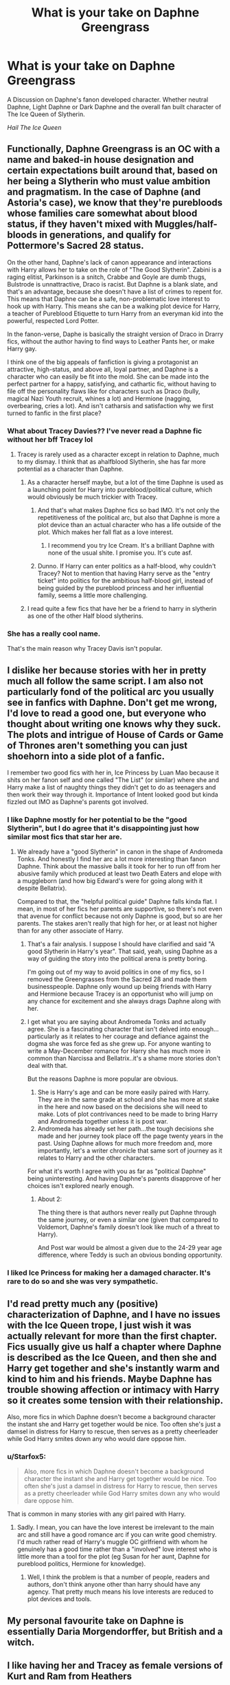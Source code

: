 #+TITLE: What is your take on Daphne Greengrass

* What is your take on Daphne Greengrass
:PROPERTIES:
:Author: Ares_Ignis
:Score: 9
:DateUnix: 1570361694.0
:DateShort: 2019-Oct-06
:FlairText: Discussion
:END:
A Discussion on Daphne's fanon developed character. Whether neutral Daphne, Light Daphne or Dark Daphne and the overall fan built character of The Ice Queen of Slytherin.

/Hail The Ice Queen/


** Functionally, Daphne Greengrass is an OC with a name and baked-in house designation and certain expectations built around that, based on her being a Slytherin who must value ambition and pragmatism. In the case of Daphne (and Astoria's case), we know that they're purebloods whose families care somewhat about blood status, if they haven't mixed with Muggles/half-bloods in generations, and qualify for Pottermore's Sacred 28 status.

On the other hand, Daphne's lack of canon appearance and interactions with Harry allows her to take on the role of "The Good Slytherin". Zabini is a raging elitist, Parkinson is a snitch, Crabbe and Goyle are dumb thugs, Bulstrode is unnattractive, Draco is racist. But Daphne is a blank slate, and that's an advantage, because she doesn't have a list of crimes to repent for. This means that Daphne can be a safe, non-problematic love interest to hook up with Harry. This means she can be a walking plot device for Harry, a teacher of Pureblood Etiquette to turn Harry from an everyman kid into the powerful, respected Lord Potter.

In the fanon-verse, Daphe is basically the straight version of Draco in Drarry fics, without the author having to find ways to Leather Pants her, or make Harry gay.

I think one of the big appeals of fanfiction is giving a protagonist an attractive, high-status, and above all, loyal partner, and Daphne is a character who can easily be fit into the mold. She can be made into the perfect partner for a happy, satisfying, and cathartic fic, without having to file off the personality flaws like for characters such as Draco (bully, magical Nazi Youth recruit, whines a lot) and Hermione (nagging, overbearing, cries a lot). And isn't catharsis and satisfaction why we first turned to fanfic in the first place?
:PROPERTIES:
:Author: 4ecks
:Score: 26
:DateUnix: 1570362517.0
:DateShort: 2019-Oct-06
:END:

*** What about Tracey Davies?? I've never read a Daphne fic without her bff Tracey lol
:PROPERTIES:
:Author: bash32
:Score: 9
:DateUnix: 1570386494.0
:DateShort: 2019-Oct-06
:END:

**** Tracey is rarely used as a character except in relation to Daphne, much to my dismay. I think that as ahalfblood Slytherin, she has far more potential as a character than Daphne.
:PROPERTIES:
:Author: Tenebris-Umbra
:Score: 9
:DateUnix: 1570391350.0
:DateShort: 2019-Oct-06
:END:

***** As a character herself maybe, but a lot of the time Daphne is used as a launching point for Harry into pureblood/political culture, which would obviously be much trickier with Tracey.
:PROPERTIES:
:Author: c0smicmuffin
:Score: 5
:DateUnix: 1570398317.0
:DateShort: 2019-Oct-07
:END:

****** And that's what makes Daphne fics so bad IMO. It's not only the repetitiveness of the political arc, but also that Daphne is more a plot device than an actual character who has a life outside of the plot. Which makes her fall flat as a love interest.
:PROPERTIES:
:Author: Hellstrike
:Score: 5
:DateUnix: 1570450102.0
:DateShort: 2019-Oct-07
:END:

******* I recommend you try Ice Cream. It's a brilliant Daphne with none of the usual shite. I promise you. It's cute asf.
:PROPERTIES:
:Author: Mynameisyeffer
:Score: 1
:DateUnix: 1571178532.0
:DateShort: 2019-Oct-16
:END:


****** Dunno. If Harry can enter politics as a half-blood, why couldn't Tracey? Not to mention that having Harry serve as the "entry ticket" into politics for the ambitious half-blood girl, instead of being guided by the pureblood princess and her influential family, seems a little more challenging.
:PROPERTIES:
:Author: Starfox5
:Score: 2
:DateUnix: 1570470530.0
:DateShort: 2019-Oct-07
:END:


***** I read quite a few fics that have her be a friend to harry in slytherin as one of the other Half blood slytherins.
:PROPERTIES:
:Author: Queercrimsonindig
:Score: 1
:DateUnix: 1570602073.0
:DateShort: 2019-Oct-09
:END:


*** She has a really cool name.

That's the main reason why Tracey Davis isn't popular.
:PROPERTIES:
:Score: 2
:DateUnix: 1570413009.0
:DateShort: 2019-Oct-07
:END:


** I dislike her because stories with her in pretty much all follow the same script. I am also not particularly fond of the political arc you usually see in fanfics with Daphne. Don't get me wrong, I'd love to read a good one, but everyone who thought about writing one knows why they suck. The plots and intrigue of House of Cards or Game of Thrones aren't something you can just shoehorn into a side plot of a fanfic.

I remember two good fics with her in, Ice Princess by Luan Mao because it shits on her fanon self and one called "The List" (or similar) where she and Harry make a list of naughty things they didn't get to do as teenagers and then work their way through it. Importance of Intent looked good but kinda fizzled out IMO as Daphne's parents got involved.
:PROPERTIES:
:Author: Hellstrike
:Score: 6
:DateUnix: 1570379173.0
:DateShort: 2019-Oct-06
:END:

*** I like Daphne mostly for her potential to be the "good Slytherin", but I do agree that it's disappointing just how similar most fics that star her are.
:PROPERTIES:
:Author: Tenebris-Umbra
:Score: 2
:DateUnix: 1570391947.0
:DateShort: 2019-Oct-06
:END:

**** We already have a "good Slytherin" in canon in the shape of Andromeda Tonks. And honestly I find her arc a lot more interesting than fanon Daphne. Think about the massive balls it took for her to run off from her abusive family which produced at least two Death Eaters and elope with a muggleborn (and how big Edward's were for going along with it despite Bellatrix).

Compared to that, the "helpful political guide" Daphne falls kinda flat. I mean, in most of her fics her parents are supportive, so there's not even that avenue for conflict because not only Daphne is good, but so are her parents. The stakes aren't really that high for her, or at least not higher than for any other associate of Harry.
:PROPERTIES:
:Author: Hellstrike
:Score: 2
:DateUnix: 1570398385.0
:DateShort: 2019-Oct-07
:END:

***** That's a fair analysis. I suppose I should have clarified and said "A good Slytherin in Harry's year". That said, yeah, using Daphne as a way of guiding the story into the political arena is pretty boring.

I'm going out of my way to avoid politics in one of my fics, so I removed the Greengrasses from the Sacred 28 and made them businesspeople. Daphne only wound up being friends with Harry and Hermione because Tracey is an opportunist who will jump on any chance for excitement and she always drags Daphne along with her.
:PROPERTIES:
:Author: Tenebris-Umbra
:Score: 4
:DateUnix: 1570399270.0
:DateShort: 2019-Oct-07
:END:


***** I get what you are saying about Andromeda Tonks and actually agree. She is a fascinating character that isn't delved into enough...particularly as it relates to her courage and defiance against the dogma she was force fed as she grew up. For anyone wanting to write a May-December romance for Harry she has much more in common than Narcissa and Bellatrix..it's a shame more stories don't deal with that.

But the reasons Daphne is more popular are obvious.

1. She is Harry's age and can be more easily paired with Harry. They are in the same grade at school and she has more at stake in the here and now based on the decisions she will need to make. Lots of plot contrivances need to be made to bring Harry and Andromeda together unless it is post war.
2. Andromeda has already set her path...the tough decisions she made and her journey took place off the page twenty years in the past. Using Daphne allows for much more freedom and, more importantly, let's a writer chronicle that same sort of journey as it relates to Harry and the other characters.

For what it's worth I agree with you as far as "political Daphne" being uninteresting. And having Daphne's parents disapprove of her choices isn't explored nearly enough.
:PROPERTIES:
:Author: PetrificusSomewhatus
:Score: 1
:DateUnix: 1570492232.0
:DateShort: 2019-Oct-08
:END:

****** About 2:

The thing there is that authors never really put Daphne through the same journey, or even a similar one (given that compared to Voldemort, Daphne's family doesn't look like much of a threat to Harry).

And Post war would be almost a given due to the 24-29 year age difference, where Teddy is such an obvious bonding opportunity.
:PROPERTIES:
:Author: Hellstrike
:Score: 1
:DateUnix: 1570520046.0
:DateShort: 2019-Oct-08
:END:


*** I liked Ice Princess for making her a damaged character. It's rare to do so and she was very sympathetic.
:PROPERTIES:
:Score: 2
:DateUnix: 1570413066.0
:DateShort: 2019-Oct-07
:END:


** I'd read pretty much any (positive) characterization of Daphne, and I have no issues with the Ice Queen trope, I just wish it was actually relevant for more than the first chapter. Fics usually give us half a chapter where Daphne is described as the Ice Queen, and then she and Harry get together and she's instantly warm and kind to him and his friends. Maybe Daphne has trouble showing affection or intimacy with Harry so it creates some tension with their relationship.

Also, more fics in which Daphne doesn't become a background character the instant she and Harry get together would be nice. Too often she's just a damsel in distress for Harry to rescue, then serves as a pretty cheerleader while God Harry smites down any who would dare oppose him.
:PROPERTIES:
:Author: c0smicmuffin
:Score: 6
:DateUnix: 1570398224.0
:DateShort: 2019-Oct-07
:END:

*** u/Starfox5:
#+begin_quote
  Also, more fics in which Daphne doesn't become a background character the instant she and Harry get together would be nice. Too often she's just a damsel in distress for Harry to rescue, then serves as a pretty cheerleader while God Harry smites down any who would dare oppose him.
#+end_quote

That is common in many stories with any girl paired with Harry.
:PROPERTIES:
:Author: Starfox5
:Score: 3
:DateUnix: 1570434052.0
:DateShort: 2019-Oct-07
:END:

**** Sadly. I mean, you can have the love interest be irrelevant to the main arc and still have a good romance arc if you can write good chemistry. I'd much rather read of Harry's muggle OC girlfriend with whom he genuinely has a good time rather than a "involved" love interest who is little more than a tool for the plot (eg Susan for her aunt, Daphne for pureblood politics, Hermione for knowledge).
:PROPERTIES:
:Author: Hellstrike
:Score: 5
:DateUnix: 1570450371.0
:DateShort: 2019-Oct-07
:END:

***** Well, I think the problem is that a number of people, readers and authors, don't think anyone other than harry should have any agency. That pretty much means his love interests are reduced to plot devices and tools.
:PROPERTIES:
:Author: Starfox5
:Score: 1
:DateUnix: 1570470643.0
:DateShort: 2019-Oct-07
:END:


** My personal favourite take on Daphne is essentially Daria Morgendorffer, but British and a witch.
:PROPERTIES:
:Author: Raesong
:Score: 4
:DateUnix: 1570369873.0
:DateShort: 2019-Oct-06
:END:


** I like having her and Tracey as female versions of Kurt and Ram from Heathers
:PROPERTIES:
:Author: Bleepbloopbotz2
:Score: 3
:DateUnix: 1570372625.0
:DateShort: 2019-Oct-06
:END:


** 2 things

1. This subreddit greatly exaggertaes how much ice queen happens in fanfiction that goes double for bashing and a few other things. The issue is when its done its usually pretty trashy or awful.

2. I dont really have much of an opinion I like how most writers Write her in Slash fics a similar role as Pansy, Ginny, Hermione, or Milicent.

Basically to play the role of a fag hag. The inevitability of all women in Slash fics. If you arent bigoted or bashed you shall be a fag hag. It is known.
:PROPERTIES:
:Author: Queercrimsonindig
:Score: 1
:DateUnix: 1570394112.0
:DateShort: 2019-Oct-07
:END:

*** To point 1:

There might not be many Daphne fics around compared to Dramione or the canon compliant stuff, but she is undoubtedly popular and any fic with her (and Harry) in is guaranteed to get a lot of attention, which will make it pop up a lot earlier if you sort by favourites than most next gen or, for example, Bill/Fleur.
:PROPERTIES:
:Author: Hellstrike
:Score: 3
:DateUnix: 1570450671.0
:DateShort: 2019-Oct-07
:END:

**** Ah okay. Um what does sort by favorites mean?

Is that the same as sorting by Kudos?
:PROPERTIES:
:Author: Queercrimsonindig
:Score: 1
:DateUnix: 1570471922.0
:DateShort: 2019-Oct-07
:END:

***** Yes, only fanfiction.net doesn't use kudos and subscriptions, but favourites and follows.
:PROPERTIES:
:Author: Hellstrike
:Score: 2
:DateUnix: 1570472800.0
:DateShort: 2019-Oct-07
:END:


** *A/N :---*

This post is quite a large one explaining why, in my opinion, Daphne is probably the best girl for Harry. I have described her in every way possible /(traits, skills , characteristics, yada yada yada, you get the deal)/. So if you're not the one for heavy reading, you've been *warned*

What I have in my own mind for Daphne's Characterisation is that she's from a neutral pureblood wizarding family with a sophisticated lifestyle which contrasts to Harry's brash and reckless attitude and yet, complements it with her own. Harrys jumps in without a plan, She's the brains of the plans. He has any theories, She'll consider it (unlike Hermione in /Half Blood Prince/).

The point is that She's someone who has a different viewpoint on life as she's a Neutral Pureblood Slytherin and not a Death Muncher either. You want the traditional Light sided views? you have /The Weasleys/. Want a dark sided view? you got /The Malfoys/. You wanna some Grey or Neutral sided? Oops..we don't have those.

Daphne's /Fanon/ built character (considering that we have no canon background on her apart from an /assumed/ cameo in /Order of the Pheonix/ during the exams near Crabbe and Goyle and other Slytherins), depicts that She is The Perfect Slytherin of her house. Cunning, Ambitious, Resourceful and Adaptive to any sudden obstacles appearing between her and her goal. She wants to stand at an equal position to her partner (mostly harry with some rare instances of different pairings), colleagues, Lords, etc. The point being that she wishes to make a name for herself and not being tied down as a Trophy wife or anything around that spectrum '/shudders/'.

Her appearance is shown to be a Honey blonde haired (I like to depict her as a blonde, some fanfics do depict her as a ravenette), Smokey blue eyed, average height (not too tall or to short, just the perfect stature.) /Goddess/ of a woman/girl with /really/ more than average bust, hourglass figure and shapely legs that go on for milesssss..... {Just like [[/u/Taure][u/Taure]] said, She's like Serena from Gossip Girl}

Her personality is like any Ice queen you can imagine, ice cold glares, Cold and distant way of talking, Stoic and aloof personality, Quiet but ready to defend herself, i.e. Independent. Acting like she's cut off from the world but rather, observing everything. Keeping away bumbling stalking too proud for their own good albino peacocks away from her and having a /really really/ smalll friend circle, like only Tracy Davis. And she /must/ know some /Freezing Charms/. ❄️❄️❄️

She mainly acts as Harry's exposure to the true workings of the wizarding world, the corruption system and the power chain of the goverment. Maybe to the Muggle businesses and Magical businesses.

{Help out in expanding this section cause apart from politics and Business exposure, I really don't have an Idea about it.}

Magical talents is all up to you, whether you wanna design her as a potion mistress, charms mistress, spell crafter, etc. Its all up to you. Her being a great Oculumens with an above average Legilimency ability is a must.

Mostly I like to normally bash Dumbledore, Ron, Molly, Ginny and rarely Hermione. You can guess About Albus /for the greater good/ Dumbledore. Ron, Molly and Ginny for the Potter fame and fortune and Hermione for being the best one out there and /i know what good for you/ attitude and bossy nature.

I apologise for describing her a bit too much about her every characteristics so, do forgive me '/fanboys HARD in the corner/' but, thats what I have in my mind She's also from a rich pureblood family so she's not for money and she doesn't value fame and glory considering her Ice Queen persona. So, that rules out any 'personal gains' motives. She's also has traits which contrast and yet complements them all the same. She's assertive, ready to take charge and is completely Independent to not act like a damsel in distress, waiting for her knight in shining armor. Thats another point for the queen.

All this make me believe that Daphne might just be the perfect girl for Harry. Anyways that's all on your opinion and your views. Im just here to share my thoughts. It was nice watching the discussion growing so much and helping me get more different views. (/Seriously, I didn't even know Gossip Girl, let alone Heathers. Thanks broys '/High fives everyone/'). So, */Thank You** from the bottom of my heart. You guys have been great, I'll see you next time. Till then,

*Ares Out*~~~

/yEEt/ *3000*
:PROPERTIES:
:Author: Ares_Ignis
:Score: 1
:DateUnix: 1570623581.0
:DateShort: 2019-Oct-09
:END:


** My preferred characterisation is that Daphne is the Serena to Pansy's Blair.
:PROPERTIES:
:Author: Taure
:Score: 1
:DateUnix: 1570365812.0
:DateShort: 2019-Oct-06
:END:

*** the who to the who
:PROPERTIES:
:Author: CommanderL3
:Score: 1
:DateUnix: 1570496766.0
:DateShort: 2019-Oct-08
:END:
